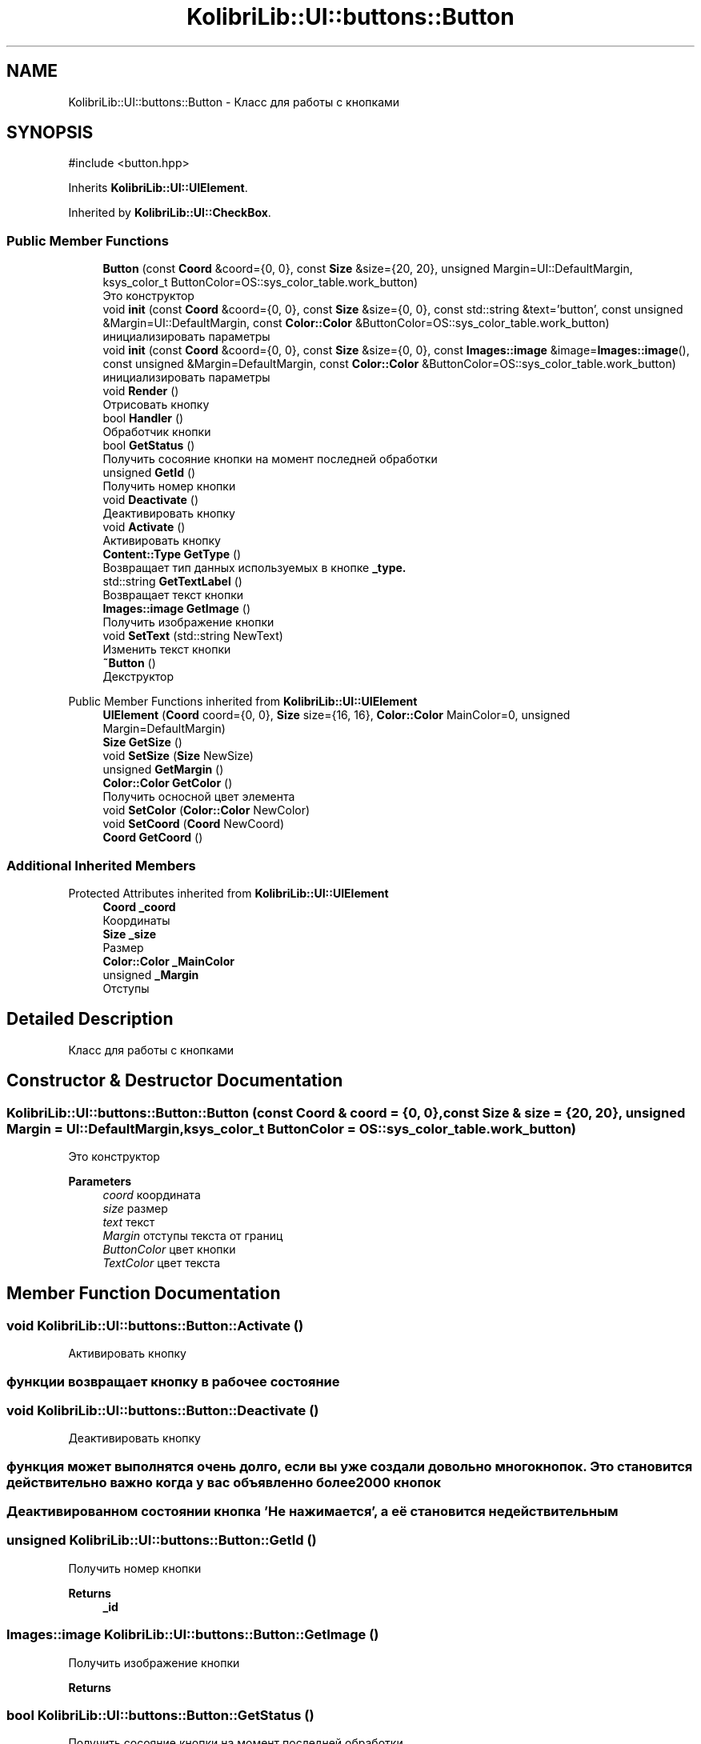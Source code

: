 .TH "KolibriLib::UI::buttons::Button" 3 "KolibriLib" \" -*- nroff -*-
.ad l
.nh
.SH NAME
KolibriLib::UI::buttons::Button \- Класс для работы с кнопками  

.SH SYNOPSIS
.br
.PP
.PP
\fR#include <button\&.hpp>\fP
.PP
Inherits \fBKolibriLib::UI::UIElement\fP\&.
.PP
Inherited by \fBKolibriLib::UI::CheckBox\fP\&.
.SS "Public Member Functions"

.in +1c
.ti -1c
.RI "\fBButton\fP (const \fBCoord\fP &coord={0, 0}, const \fBSize\fP &size={20, 20}, unsigned Margin=UI::DefaultMargin, ksys_color_t ButtonColor=OS::sys_color_table\&.work_button)"
.br
.RI "Это конструктор "
.ti -1c
.RI "void \fBinit\fP (const \fBCoord\fP &coord={0, 0}, const \fBSize\fP &size={0, 0}, const std::string &text='button', const unsigned &Margin=UI::DefaultMargin, const \fBColor::Color\fP &ButtonColor=OS::sys_color_table\&.work_button)"
.br
.RI "инициализировать параметры "
.ti -1c
.RI "void \fBinit\fP (const \fBCoord\fP &coord={0, 0}, const \fBSize\fP &size={0, 0}, const \fBImages::image\fP &image=\fBImages::image\fP(), const unsigned &Margin=DefaultMargin, const \fBColor::Color\fP &ButtonColor=OS::sys_color_table\&.work_button)"
.br
.RI "инициализировать параметры "
.ti -1c
.RI "void \fBRender\fP ()"
.br
.RI "Отрисовать кнопку "
.ti -1c
.RI "bool \fBHandler\fP ()"
.br
.RI "Обработчик кнопки "
.ti -1c
.RI "bool \fBGetStatus\fP ()"
.br
.RI "Получить сосояние кнопки на момент последней обработки "
.ti -1c
.RI "unsigned \fBGetId\fP ()"
.br
.RI "Получить номер кнопки "
.ti -1c
.RI "void \fBDeactivate\fP ()"
.br
.RI "Деактивировать кнопку "
.ti -1c
.RI "void \fBActivate\fP ()"
.br
.RI "Активировать кнопку "
.ti -1c
.RI "\fBContent::Type\fP \fBGetType\fP ()"
.br
.RI "Возвращает тип данных используемых в кнопке \fB_type\&.\fP"
.ti -1c
.RI "std::string \fBGetTextLabel\fP ()"
.br
.RI "Возвращает текст кнопки "
.ti -1c
.RI "\fBImages::image\fP \fBGetImage\fP ()"
.br
.RI "Получить изображение кнопки "
.ti -1c
.RI "void \fBSetText\fP (std::string NewText)"
.br
.RI "Изменить текст кнопки "
.ti -1c
.RI "\fB~Button\fP ()"
.br
.RI "Декструктор "
.in -1c

Public Member Functions inherited from \fBKolibriLib::UI::UIElement\fP
.in +1c
.ti -1c
.RI "\fBUIElement\fP (\fBCoord\fP coord={0, 0}, \fBSize\fP size={16, 16}, \fBColor::Color\fP MainColor=0, unsigned Margin=DefaultMargin)"
.br
.ti -1c
.RI "\fBSize\fP \fBGetSize\fP ()"
.br
.ti -1c
.RI "void \fBSetSize\fP (\fBSize\fP NewSize)"
.br
.ti -1c
.RI "unsigned \fBGetMargin\fP ()"
.br
.ti -1c
.RI "\fBColor::Color\fP \fBGetColor\fP ()"
.br
.RI "Получить осносной цвет элемента "
.ti -1c
.RI "void \fBSetColor\fP (\fBColor::Color\fP NewColor)"
.br
.ti -1c
.RI "void \fBSetCoord\fP (\fBCoord\fP NewCoord)"
.br
.ti -1c
.RI "\fBCoord\fP \fBGetCoord\fP ()"
.br
.in -1c
.SS "Additional Inherited Members"


Protected Attributes inherited from \fBKolibriLib::UI::UIElement\fP
.in +1c
.ti -1c
.RI "\fBCoord\fP \fB_coord\fP"
.br
.RI "Координаты "
.ti -1c
.RI "\fBSize\fP \fB_size\fP"
.br
.RI "Размер "
.ti -1c
.RI "\fBColor::Color\fP \fB_MainColor\fP"
.br
.ti -1c
.RI "unsigned \fB_Margin\fP"
.br
.RI "Отступы "
.in -1c
.SH "Detailed Description"
.PP 
Класс для работы с кнопками 
.SH "Constructor & Destructor Documentation"
.PP 
.SS "KolibriLib::UI::buttons::Button::Button (const \fBCoord\fP & coord = \fR{0, 0}\fP, const \fBSize\fP & size = \fR{20, 20}\fP, unsigned Margin = \fRUI::DefaultMargin\fP, ksys_color_t ButtonColor = \fROS::sys_color_table\&.work_button\fP)"

.PP
Это конструктор 
.PP
\fBParameters\fP
.RS 4
\fIcoord\fP координата 
.br
\fIsize\fP размер 
.br
\fItext\fP текст 
.br
\fIMargin\fP отступы текста от границ 
.br
\fIButtonColor\fP цвет кнопки 
.br
\fITextColor\fP цвет текста 
.RE
.PP

.SH "Member Function Documentation"
.PP 
.SS "void KolibriLib::UI::buttons::Button::Activate ()"

.PP
Активировать кнопку 
.SS "функции \fBвозвращает кнопку в рабочее состояние\fP"

.SS "void KolibriLib::UI::buttons::Button::Deactivate ()"

.PP
Деактивировать кнопку 
.SS "функция может выполнятся очень долго, если вы уже создали довольно много кнопок\&. Это становится действительно важно когда у вас объявленно более 2000 кнопок"
.SS "Деактивированном состоянии кнопка 'Не нажимается', а её \fBстановится не действительным\fP"

.SS "unsigned KolibriLib::UI::buttons::Button::GetId ()"

.PP
Получить номер кнопки 
.PP
\fBReturns\fP
.RS 4
\fB_id\fP
.RE
.PP

.SS "\fBImages::image\fP KolibriLib::UI::buttons::Button::GetImage ()"

.PP
Получить изображение кнопки 
.PP
\fBReturns\fP
.RS 4

.RE
.PP

.SS "bool KolibriLib::UI::buttons::Button::GetStatus ()"

.PP
Получить сосояние кнопки на момент последней обработки 
.PP
\fBReturns\fP
.RS 4
\fB_status\fP
.RE
.PP

.SS "std::string KolibriLib::UI::buttons::Button::GetTextLabel ()"

.PP
Возвращает текст кнопки 
.PP
\fBReturns\fP
.RS 4
std::string 
.RE
.PP

.SS "\fBContent::Type\fP KolibriLib::UI::buttons::Button::GetType ()"

.PP
Возвращает тип данных используемых в кнопке \fB_type\&.\fP
.PP
\fBReturns\fP
.RS 4
Функция возвращает \fB:: \fP 
.RE
.PP

.SS "bool KolibriLib::UI::buttons::Button::Handler ()"

.PP
Обработчик кнопки 
.PP
\fBReturns\fP
.RS 4
Состояние кнопки(Нажата/Ненажата) 
.RE
.PP
.SS "переменную \fBв true если эта кнопка нажата, иначе false\fP"
.SS "функцию нужно вызывать в цикле, чтобы кнопка работала"

.SS "void KolibriLib::UI::buttons::Button::init (const \fBCoord\fP & coord = \fR{0, 0}\fP, const \fBSize\fP & size = \fR{0, 0}\fP, const \fBImages::image\fP & image = \fR\fBImages::image\fP()\fP, const unsigned & Margin = \fRDefaultMargin\fP, const \fBColor::Color\fP & ButtonColor = \fROS::sys_color_table\&.work_button\fP)"

.PP
инициализировать параметры 
.PP
\fBParameters\fP
.RS 4
\fIcoord\fP координата 
.br
\fIsize\fP размер 
.br
\fI\fBContent\fP\fP текст 
.br
\fIMargin\fP отступы текста от границ 
.br
\fIBackgroundColor\fP цвет кнопки 
.br
\fITextColor\fP цвет текста 
.RE
.PP

.SS "void KolibriLib::UI::buttons::Button::init (const \fBCoord\fP & coord = \fR{0, 0}\fP, const \fBSize\fP & size = \fR{0, 0}\fP, const std::string & text = \fR'button'\fP, const unsigned & Margin = \fRUI::DefaultMargin\fP, const \fBColor::Color\fP & ButtonColor = \fROS::sys_color_table\&.work_button\fP)"

.PP
инициализировать параметры 
.PP
\fBParameters\fP
.RS 4
\fIcoord\fP координата 
.br
\fIsize\fP размер 
.br
\fI\fBContent\fP\fP текст 
.br
\fIMargin\fP отступы текста от границ 
.br
\fIBackgroundColor\fP цвет кнопки 
.br
\fITextColor\fP цвет текста 
.RE
.PP

.SS "void KolibriLib::UI::buttons::Button::SetText (std::string NewText)"

.PP
Изменить текст кнопки 
.PP
\fBParameters\fP
.RS 4
\fIНовый\fP текст кнопки 
.RE
.PP


.SH "Author"
.PP 
Generated automatically by Doxygen for KolibriLib from the source code\&.
